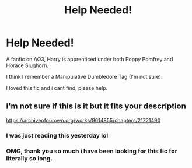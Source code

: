#+TITLE: Help Needed!

* Help Needed!
:PROPERTIES:
:Author: DeoLogian
:Score: 4
:DateUnix: 1596793087.0
:DateShort: 2020-Aug-07
:FlairText: What's That Fic?
:END:
A fanfic on AO3, Harry is apprenticed under both Poppy Pomfrey and Horace Slughorn.

I think I remember a Manipulative Dumbledore Tag (I'm not sure).

I loved this fic and i cant find, please help.


** i'm not sure if this is it but it fits your description

[[https://archiveofourown.org/works/9614855/chapters/21721490]]
:PROPERTIES:
:Author: smwhttthwms
:Score: 3
:DateUnix: 1596814213.0
:DateShort: 2020-Aug-07
:END:

*** I was just reading this yesterday lol
:PROPERTIES:
:Author: cloud_empress
:Score: 1
:DateUnix: 1596830961.0
:DateShort: 2020-Aug-08
:END:


*** OMG, thank you so much i have been looking for this fic for literally so long.
:PROPERTIES:
:Author: DeoLogian
:Score: 1
:DateUnix: 1597209290.0
:DateShort: 2020-Aug-12
:END:
